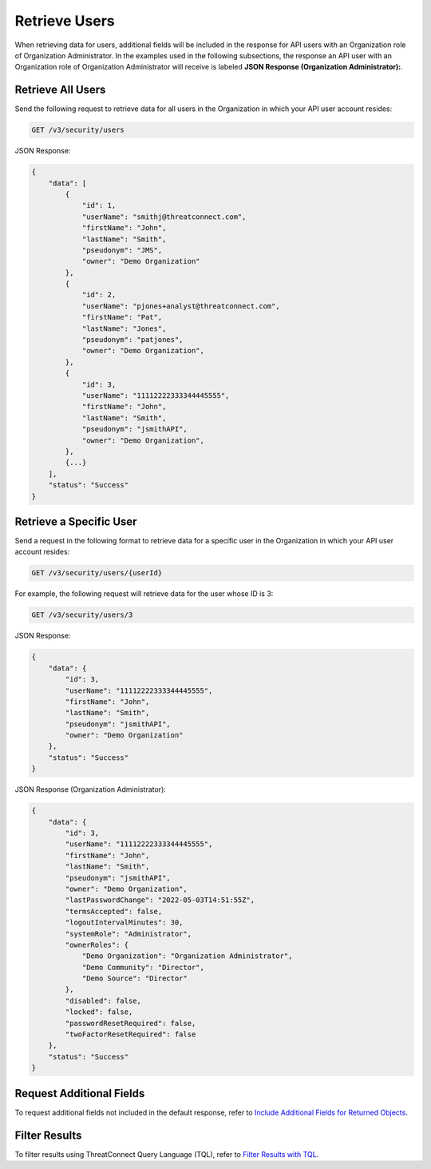 Retrieve Users
--------------

When retrieving data for users, additional fields will be included in the response for API users with an Organization role of Organization Administrator. In the examples used in the following subsections, the response an API user with an Organization role of Organization Administrator will receive is labeled **JSON Response (Organization Administrator):**.

Retrieve All Users
^^^^^^^^^^^^^^^^^^

Send the following request to retrieve data for all users in the Organization in which your API user account resides:

.. code::

    GET /v3/security/users

JSON Response:

.. code:: json

    {
        "data": [
            {
                "id": 1,
                "userName": "smithj@threatconnect.com",
                "firstName": "John",
                "lastName": "Smith",
                "pseudonym": "JMS",
                "owner": "Demo Organization"
            }, 
            {
                "id": 2,
                "userName": "pjones+analyst@threatconnect.com",
                "firstName": "Pat",
                "lastName": "Jones",
                "pseudonym": "patjones",
                "owner": "Demo Organization",
            },
            {
                "id": 3,
                "userName": "11112222333344445555",
                "firstName": "John",
                "lastName": "Smith",
                "pseudonym": "jsmithAPI",
                "owner": "Demo Organization",
            },
            {...}
        ],
        "status": "Success"
    }

Retrieve a Specific User
^^^^^^^^^^^^^^^^^^^^^^^^

Send a request in the following format to retrieve data for a specific user in the Organization in which your API user account resides:

.. code::

    GET /v3/security/users/{userId}

For example, the following request will retrieve data for the user whose ID is 3:

.. code::

    GET /v3/security/users/3

JSON Response:

.. code:: json

    {
        "data": {
            "id": 3,
            "userName": "11112222333344445555",
            "firstName": "John",
            "lastName": "Smith",
            "pseudonym": "jsmithAPI",
            "owner": "Demo Organization"
        },
        "status": "Success"
    }

JSON Response (Organization Administrator):

.. code:: json

    {
        "data": {
            "id": 3,
            "userName": "11112222333344445555",
            "firstName": "John",
            "lastName": "Smith",
            "pseudonym": "jsmithAPI",
            "owner": "Demo Organization",
            "lastPasswordChange": "2022-05-03T14:51:55Z",
            "termsAccepted": false,
            "logoutIntervalMinutes": 30,
            "systemRole": "Administrator",
            "ownerRoles": {
                "Demo Organization": "Organization Administrator",
                "Demo Community": "Director",
                "Demo Source": "Director"
            },
            "disabled": false,
            "locked": false,
            "passwordResetRequired": false,
            "twoFactorResetRequired": false
        },
        "status": "Success"
    }

Request Additional Fields
^^^^^^^^^^^^^^^^^^^^^^^^^

To request additional fields not included in the default response, refer to `Include Additional Fields for Returned Objects <https://docs.threatconnect.com/en/latest/rest_api/v3/additional_fields.html>`_.

Filter Results
^^^^^^^^^^^^^^

To filter results using ThreatConnect Query Language (TQL), refer to `Filter Results with TQL <https://docs.threatconnect.com/en/latest/rest_api/v3/filter_results.html>`_.